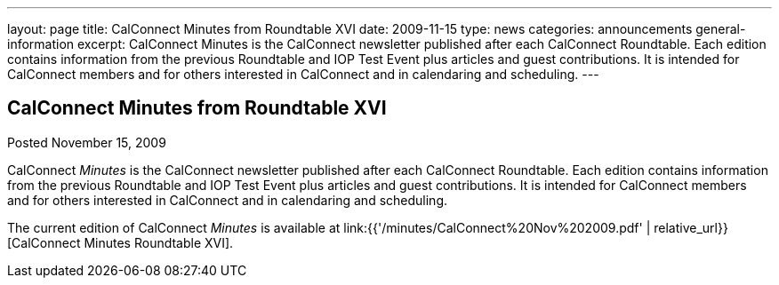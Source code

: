---
layout: page
title: CalConnect Minutes from Roundtable XVI
date: 2009-11-15
type: news
categories: announcements general-information
excerpt: CalConnect Minutes is the CalConnect newsletter published after each CalConnect Roundtable. Each edition contains information from the previous Roundtable and IOP Test Event plus articles and guest contributions. It is intended for CalConnect members and for others interested in CalConnect and in calendaring and scheduling.
---

== CalConnect Minutes from Roundtable XVI

Posted November 15, 2009 

CalConnect _Minutes_ is the CalConnect newsletter published after each CalConnect Roundtable. Each edition contains information from the previous Roundtable and IOP Test Event plus articles and guest contributions. It is intended for CalConnect members and for others interested in CalConnect and in calendaring and scheduling.

The current edition of CalConnect _Minutes_ is available at link:{{'/minutes/CalConnect%20Nov%202009.pdf' | relative_url}}[CalConnect Minutes Roundtable XVI].


